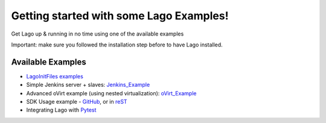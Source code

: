 Getting started with some Lago Examples!
=========================================

Get Lago up & running in no time using one of the available examples

Important: make sure you followed the installation step before to have Lago installed.

Available Examples
------------------

* `LagoInitFiles examples`_
* Simple Jenkins server + slaves: Jenkins_Example_
* Advanced oVirt example (using nested virtualization): oVirt_Example_
* SDK Usage example - GitHub_, or in reST_
* Integrating Lago with Pytest_

.. _GitHub: https://github.com/lago-project/lago/tree/master/docs/examples/lago_sdk_one_vm_one_net.ipynb
.. _reST: examples/lago_sdk_one_vm_one_net.html
.. _Jenkins_Example: Jenkins_Example.html
.. _oVirt_Example: oVirt_Example.html
.. _`LagoInitFiles examples`: https://github.com/lago-project/lago-examples/tree/master/init-files
.. _Pytest: https://github.com/lago-project/lago-examples/tree/master/pytest/init_fixutre
